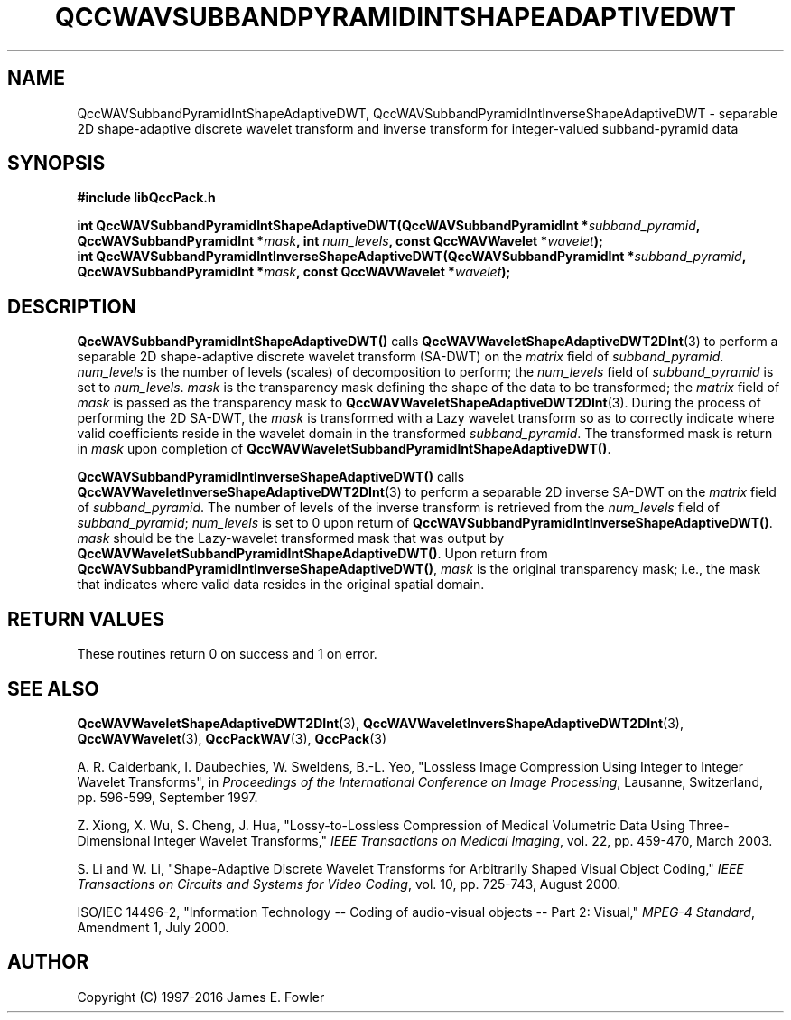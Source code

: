 .TH QCCWAVSUBBANDPYRAMIDINTSHAPEADAPTIVEDWT 3 "QCCPACK" ""
.SH NAME
QccWAVSubbandPyramidIntShapeAdaptiveDWT,
QccWAVSubbandPyramidIntInverseShapeAdaptiveDWT \- 
separable 2D shape-adaptive discrete wavelet transform and inverse transform
for integer-valued subband-pyramid data
.SH SYNOPSIS
.B #include "libQccPack.h"
.sp
.BI "int QccWAVSubbandPyramidIntShapeAdaptiveDWT(QccWAVSubbandPyramidInt *" subband_pyramid ", QccWAVSubbandPyramidInt *" mask ", int " num_levels ", const QccWAVWavelet *" wavelet );
.br
.BI "int QccWAVSubbandPyramidIntInverseShapeAdaptiveDWT(QccWAVSubbandPyramidInt *" subband_pyramid ", QccWAVSubbandPyramidInt *" mask ", const QccWAVWavelet *" wavelet );
.SH DESCRIPTION
.B QccWAVSubbandPyramidIntShapeAdaptiveDWT()
calls
.BR QccWAVWaveletShapeAdaptiveDWT2DInt (3)
to perform a separable 2D shape-adaptive
discrete wavelet transform (SA-DWT) on the
.I matrix
field of
.IR subband_pyramid .
.I num_levels
is the number of levels (scales) of decomposition to perform;
the 
.I num_levels
field of
.I subband_pyramid
is set to
.IR num_levels .
.IR mask
is the transparency mask defining the shape of the data to be transformed;
the
.I matrix
field of
.I mask
is passed as the transparency mask to
.BR QccWAVWaveletShapeAdaptiveDWT2DInt (3).
During the process of performing the 2D SA-DWT, the
.I mask
is transformed with a Lazy wavelet transform so as to correctly indicate
where valid coefficients reside in the wavelet domain in the transformed
.IR subband_pyramid .
The transformed mask is return in
.I mask
upon completion of
.BR QccWAVWaveletSubbandPyramidIntShapeAdaptiveDWT() .
.LP
.BR QccWAVSubbandPyramidIntInverseShapeAdaptiveDWT()
calls
.BR QccWAVWaveletInverseShapeAdaptiveDWT2DInt (3)
to perform a separable 2D inverse SA-DWT on the
.I matrix
field of
.IR subband_pyramid .
The number of levels of the inverse transform is retrieved from the
.I num_levels
field of
.IR subband_pyramid ;
.I num_levels
is set to 0 upon return of
.BR QccWAVSubbandPyramidIntInverseShapeAdaptiveDWT() .
.I mask
should be the Lazy-wavelet transformed mask that was output by
.BR QccWAVWaveletSubbandPyramidIntShapeAdaptiveDWT() .
Upon return from
.BR QccWAVSubbandPyramidIntInverseShapeAdaptiveDWT() ,
.I mask
is the original transparency mask; i.e., the mask that
indicates where valid data resides in the original spatial domain.
.SH "RETURN VALUES"
These routines
return 0 on success and 1 on error.
.SH "SEE ALSO"
.BR QccWAVWaveletShapeAdaptiveDWT2DInt (3),
.BR QccWAVWaveletInversShapeAdaptiveDWT2DInt (3),
.BR QccWAVWavelet (3),
.BR QccPackWAV (3),
.BR QccPack (3)
.LP
A. R. Calderbank, I. Daubechies, W. Sweldens, B.-L. Yeo, "Lossless
Image Compression Using Integer to Integer Wavelet Transforms", in
.IR "Proceedings of the International Conference on Image Processing" ,
Lausanne, Switzerland, pp. 596-599, September 1997.

Z. Xiong, X. Wu, S. Cheng, J. Hua, "Lossy-to-Lossless Compression of
Medical Volumetric Data Using Three-Dimensional Integer Wavelet Transforms,"
.IR "IEEE Transactions on Medical Imaging" ,
vol. 22, pp. 459-470, March 2003.

S. Li and W. Li, "Shape-Adaptive Discrete Wavelet Transforms for
Arbitrarily Shaped Visual Object Coding,"
.IR "IEEE Transactions on Circuits and Systems for Video Coding" ,
vol. 10, pp. 725-743, August 2000.

ISO/IEC 14496-2, "Information Technology -- Coding of audio-visual objects --
Part 2: Visual," 
.IR "MPEG-4 Standard" ,
Amendment 1, July 2000.
.SH AUTHOR
Copyright (C) 1997-2016  James E. Fowler
.\"  The programs herein are free software; you can redistribute them an.or
.\"  modify them under the terms of the GNU General Public License
.\"  as published by the Free Software Foundation; either version 2
.\"  of the License, or (at your option) any later version.
.\"  
.\"  These programs are distributed in the hope that they will be useful,
.\"  but WITHOUT ANY WARRANTY; without even the implied warranty of
.\"  MERCHANTABILITY or FITNESS FOR A PARTICULAR PURPOSE.  See the
.\"  GNU General Public License for more details.
.\"  
.\"  You should have received a copy of the GNU General Public License
.\"  along with these programs; if not, write to the Free Software
.\"  Foundation, Inc., 675 Mass Ave, Cambridge, MA 02139, USA.



